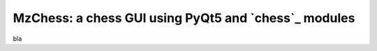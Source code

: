 MzChess: a chess GUI using PyQt5 and `chess`_ modules
========================================

bla

.. _chess.pgn: https://pypi.org/project/python-chess
